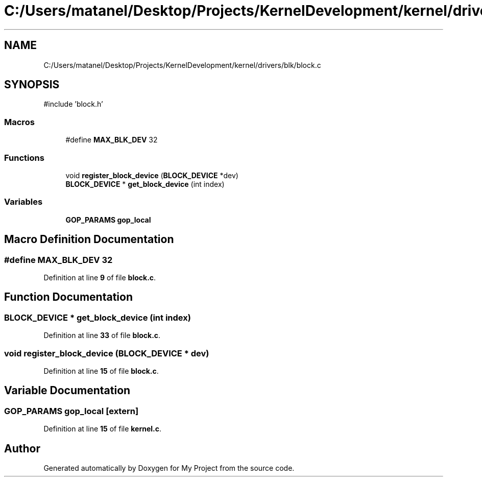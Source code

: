.TH "C:/Users/matanel/Desktop/Projects/KernelDevelopment/kernel/drivers/blk/block.c" 3 "My Project" \" -*- nroff -*-
.ad l
.nh
.SH NAME
C:/Users/matanel/Desktop/Projects/KernelDevelopment/kernel/drivers/blk/block.c
.SH SYNOPSIS
.br
.PP
\fR#include 'block\&.h'\fP
.br

.SS "Macros"

.in +1c
.ti -1c
.RI "#define \fBMAX_BLK_DEV\fP   32"
.br
.in -1c
.SS "Functions"

.in +1c
.ti -1c
.RI "void \fBregister_block_device\fP (\fBBLOCK_DEVICE\fP *dev)"
.br
.ti -1c
.RI "\fBBLOCK_DEVICE\fP * \fBget_block_device\fP (int index)"
.br
.in -1c
.SS "Variables"

.in +1c
.ti -1c
.RI "\fBGOP_PARAMS\fP \fBgop_local\fP"
.br
.in -1c
.SH "Macro Definition Documentation"
.PP 
.SS "#define MAX_BLK_DEV   32"

.PP
Definition at line \fB9\fP of file \fBblock\&.c\fP\&.
.SH "Function Documentation"
.PP 
.SS "\fBBLOCK_DEVICE\fP * get_block_device (int index)"

.PP
Definition at line \fB33\fP of file \fBblock\&.c\fP\&.
.SS "void register_block_device (\fBBLOCK_DEVICE\fP * dev)"

.PP
Definition at line \fB15\fP of file \fBblock\&.c\fP\&.
.SH "Variable Documentation"
.PP 
.SS "\fBGOP_PARAMS\fP gop_local\fR [extern]\fP"

.PP
Definition at line \fB15\fP of file \fBkernel\&.c\fP\&.
.SH "Author"
.PP 
Generated automatically by Doxygen for My Project from the source code\&.

